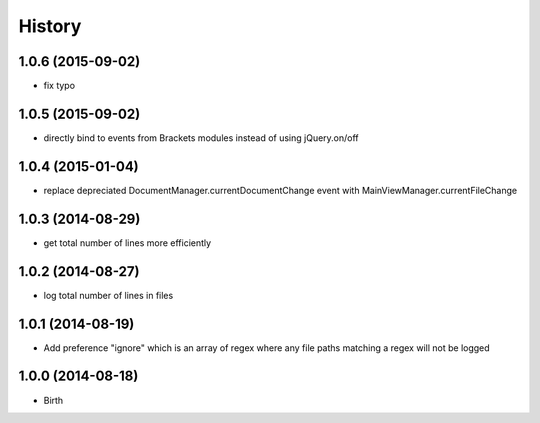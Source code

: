 History
-------


1.0.6 (2015-09-02)
++++++++++++++++++

- fix typo


1.0.5 (2015-09-02)
++++++++++++++++++

- directly bind to events from Brackets modules instead of using jQuery.on/off


1.0.4 (2015-01-04)
++++++++++++++++++

- replace depreciated DocumentManager.currentDocumentChange event with MainViewManager.currentFileChange


1.0.3 (2014-08-29)
++++++++++++++++++

- get total number of lines more efficiently


1.0.2 (2014-08-27)
++++++++++++++++++

- log total number of lines in files


1.0.1 (2014-08-19)
++++++++++++++++++

- Add preference "ignore" which is an array of regex where any file paths matching a regex will not be logged


1.0.0 (2014-08-18)
++++++++++++++++++

- Birth
